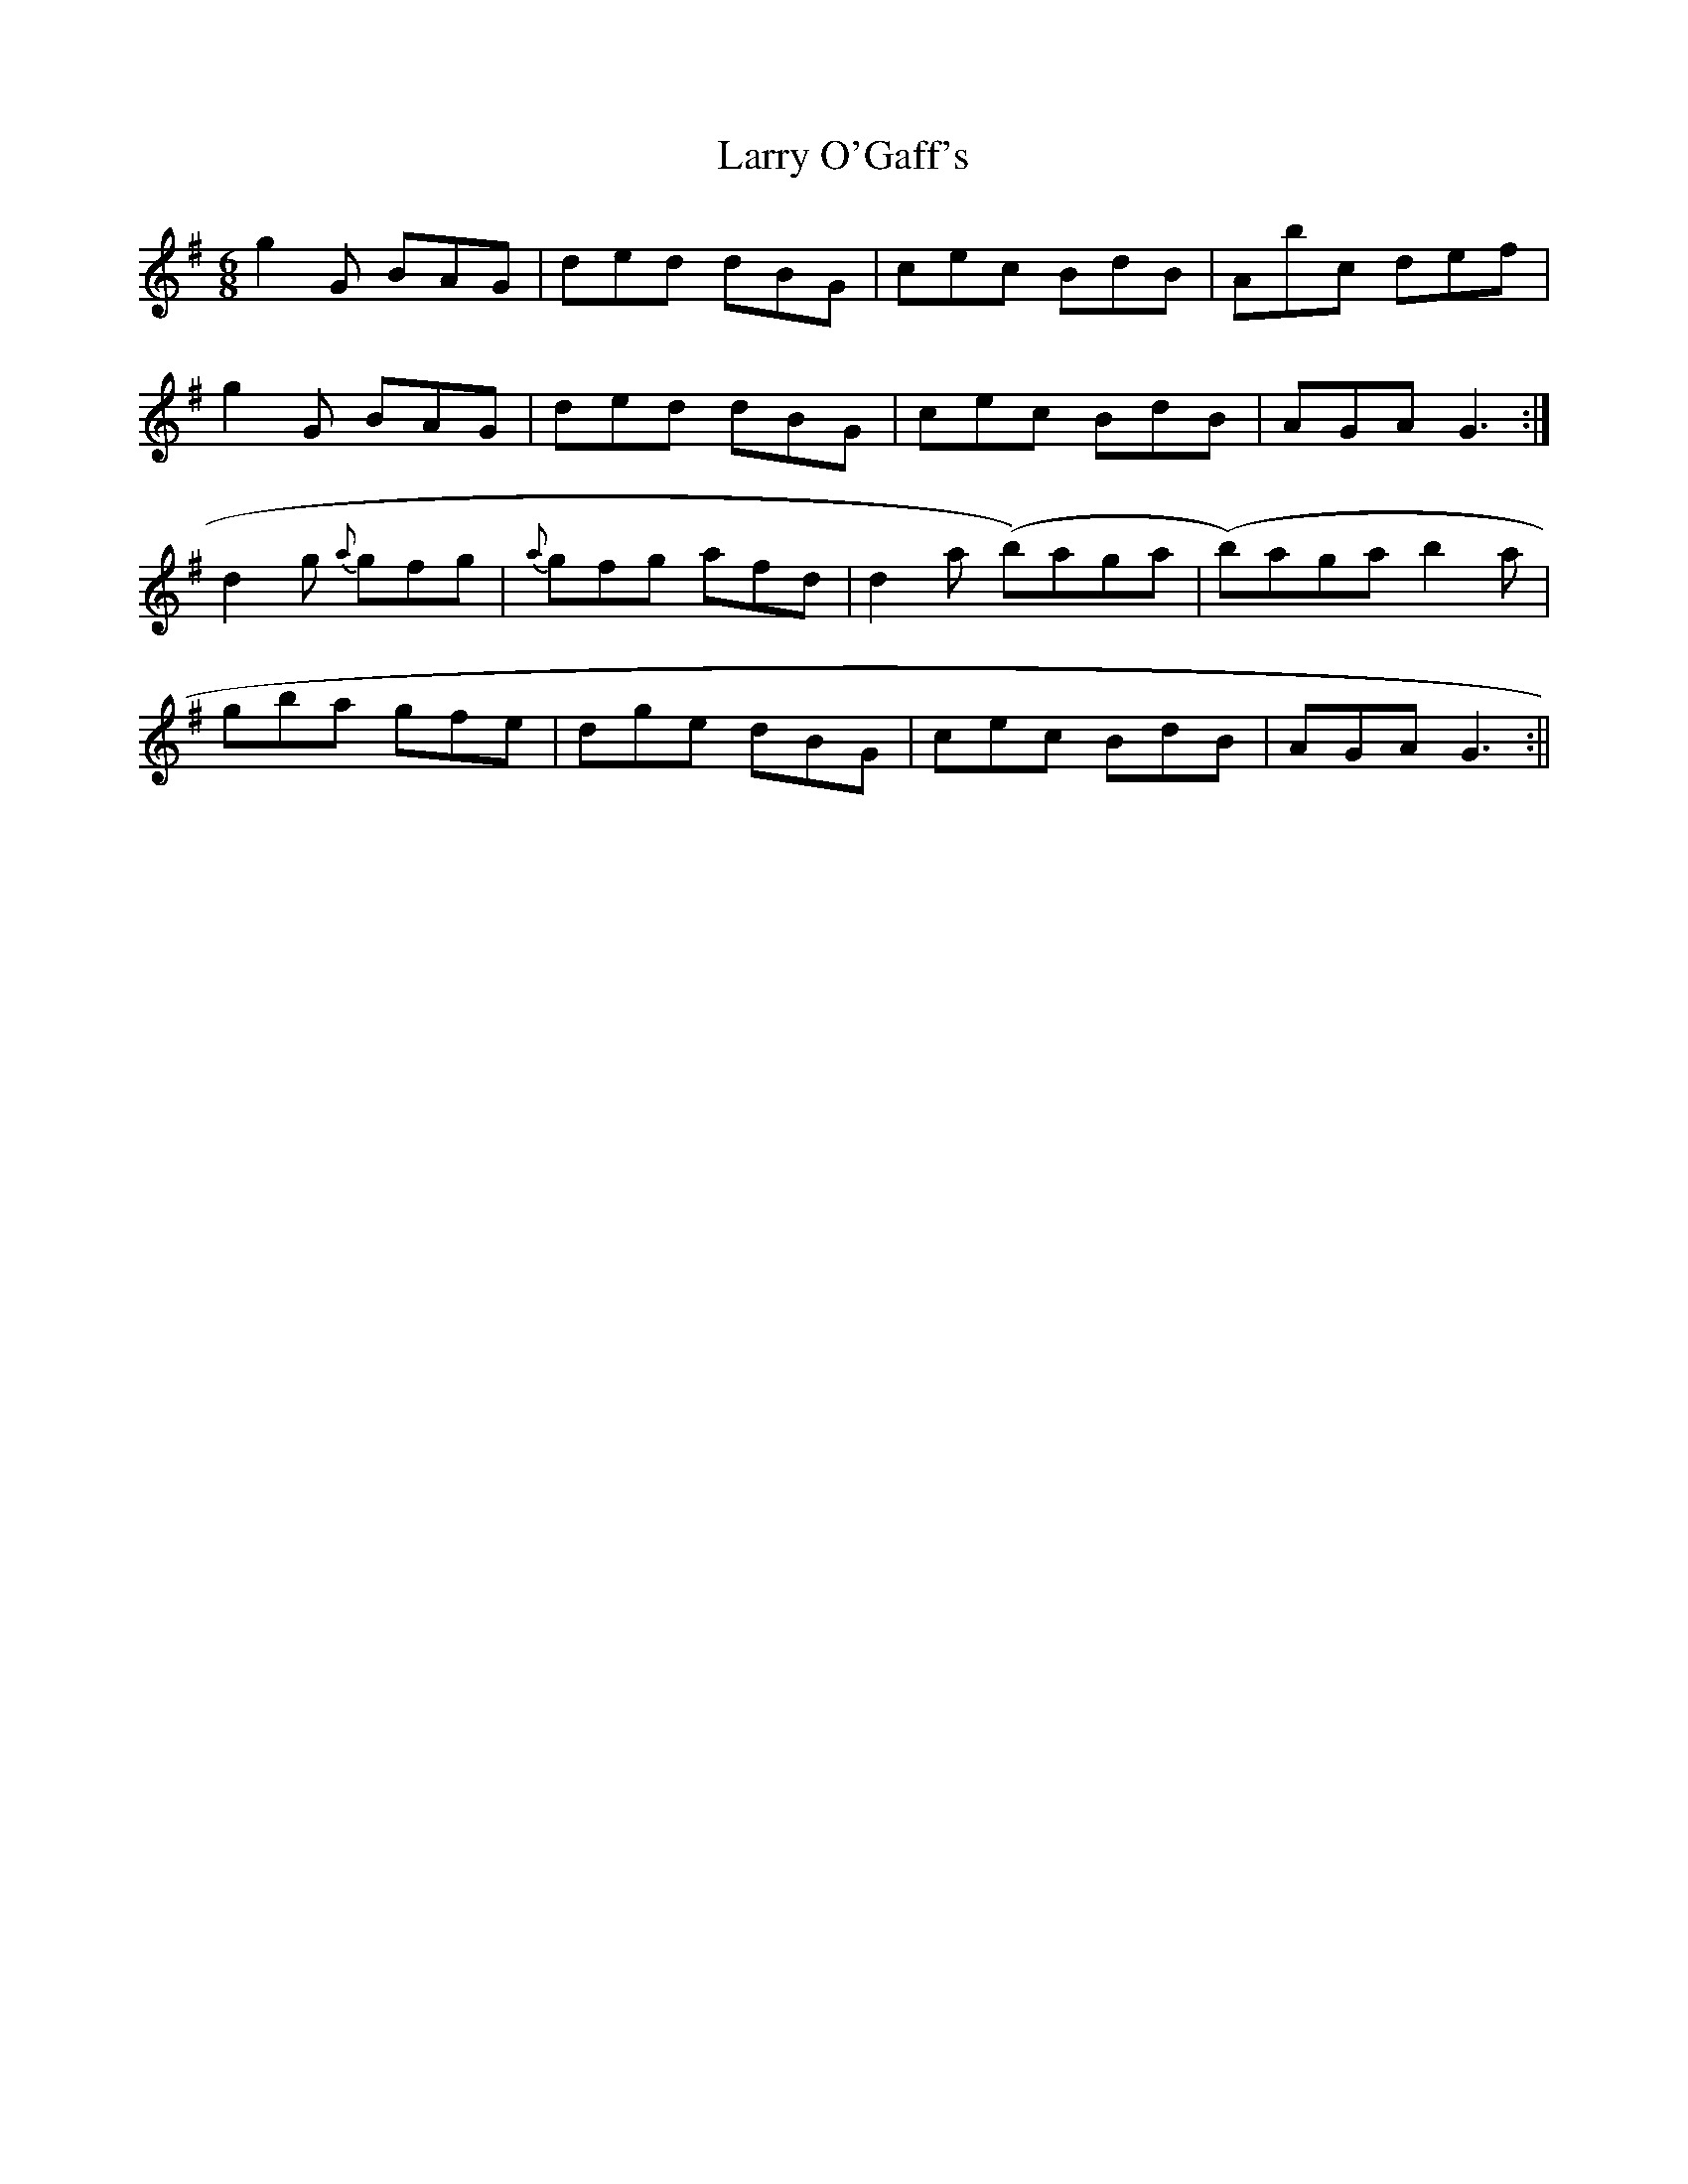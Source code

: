 X: 2
T: Larry O'Gaff's
Z: fidicen
S: https://thesession.org/tunes/498#setting13410
R: jig
M: 6/8
L: 1/8
K: Gmaj
g2G BAG|ded dBG|cec BdB|Abc def|g2G BAG|ded dBG|cec BdB|AGA G3:|d2g {a}gfg|{a}gfg afd|d2a (b)aga|(b)aga b2a|gba gfe|dge dBG|cec BdB|AGA G3:||
